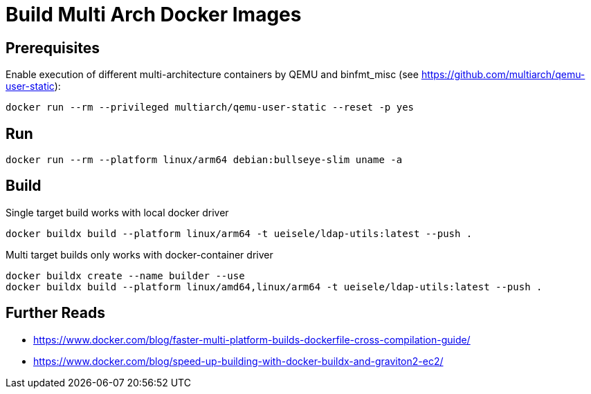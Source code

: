 = Build Multi Arch Docker Images

== Prerequisites

Enable execution of different multi-architecture containers by QEMU and binfmt_misc (see https://github.com/multiarch/qemu-user-static):

[source,bash]
----
docker run --rm --privileged multiarch/qemu-user-static --reset -p yes
----

== Run 

[source,bash]
----
docker run --rm --platform linux/arm64 debian:bullseye-slim uname -a
----

== Build

.Single target build works with local docker driver
[source,bash]
----
docker buildx build --platform linux/arm64 -t ueisele/ldap-utils:latest --push .
----

.Multi target builds only works with docker-container driver
----
docker buildx create --name builder --use
docker buildx build --platform linux/amd64,linux/arm64 -t ueisele/ldap-utils:latest --push .
----

== Further Reads

* https://www.docker.com/blog/faster-multi-platform-builds-dockerfile-cross-compilation-guide/
* https://www.docker.com/blog/speed-up-building-with-docker-buildx-and-graviton2-ec2/